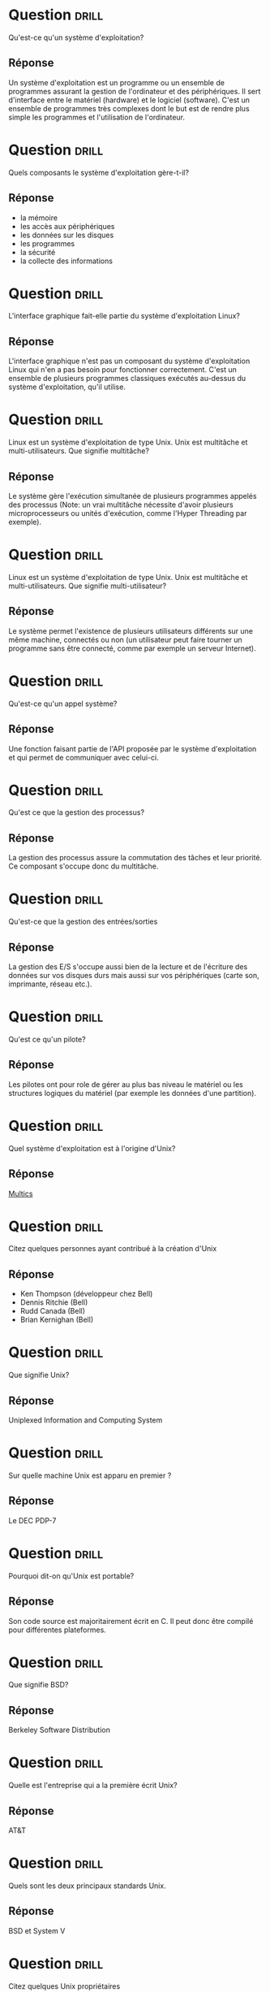 * Question                                                            :drill:
  :PROPERTIES:
  :ID:       BEC6BCCE-AA44-4D81-B0B5-D3F086DCFCF2
  :DRILL_LAST_INTERVAL: 0.0
  :DRILL_REPEATS_SINCE_FAIL: 1
  :DRILL_TOTAL_REPEATS: 3
  :DRILL_FAILURE_COUNT: 3
  :DRILL_AVERAGE_QUALITY: 1.0
  :DRILL_EASE: 2.5
  :DRILL_LAST_QUALITY: 1
  :DRILL_LAST_REVIEWED: [2018-06-01 Ven 01:27]
  :END:
Qu'est-ce qu'un système d'exploitation?

** Réponse

Un système d'exploitation est un programme ou un ensemble de programmes assurant 
la gestion de l'ordinateur et des périphériques. Il sert d'interface entre
 le matériel (hardware) et le logiciel (software). C'est un ensemble de programmes 
très complexes dont le but est de rendre plus simple les programmes et l'utilisation de l'ordinateur.


* Question                                                            :drill:
  :PROPERTIES:
  :ID:       858492C2-3186-4B89-9DCF-8B882B651775
  :DRILL_LAST_INTERVAL: 0.0
  :DRILL_REPEATS_SINCE_FAIL: 1
  :DRILL_TOTAL_REPEATS: 1
  :DRILL_FAILURE_COUNT: 1
  :DRILL_AVERAGE_QUALITY: 1.0
  :DRILL_EASE: 2.5
  :DRILL_LAST_QUALITY: 1
  :DRILL_LAST_REVIEWED: [2018-06-01 Ven 01:31]
  :END:
Quels composants le système d'exploitation gère-t-il?

** Réponse
- la mémoire
- les accès aux périphériques
- les données sur les disques
- les programmes
- la sécurité
- la collecte des informations

* Question                                                            :drill:
  SCHEDULED: <2018-06-05 Mar>
  :PROPERTIES:
  :ID:       14B17EE8-01AF-4C80-93B4-FB4727DF605D
  :DRILL_LAST_INTERVAL: 3.86
  :DRILL_REPEATS_SINCE_FAIL: 2
  :DRILL_TOTAL_REPEATS: 1
  :DRILL_FAILURE_COUNT: 0
  :DRILL_AVERAGE_QUALITY: 3.0
  :DRILL_EASE: 2.36
  :DRILL_LAST_QUALITY: 3
  :DRILL_LAST_REVIEWED: [2018-06-01 Ven 01:28]
  :END:
L'interface graphique fait-elle partie du système d'exploitation Linux?

** Réponse
L'interface graphique n'est pas un composant du système d'exploitation Linux qui n'en a pas besoin pour fonctionner
 correctement. C'est un ensemble de plusieurs programmes classiques exécutés au-dessus du système d'exploitation, qu'il utilise. 

* Question                                                            :drill:
  :PROPERTIES:
  :ID:       FD488284-D6A0-4D4E-9E5C-4361FADB71F6
  :DRILL_LAST_INTERVAL: 0.0
  :DRILL_REPEATS_SINCE_FAIL: 1
  :DRILL_TOTAL_REPEATS: 1
  :DRILL_FAILURE_COUNT: 1
  :DRILL_AVERAGE_QUALITY: 1.0
  :DRILL_EASE: 2.5
  :DRILL_LAST_QUALITY: 1
  :DRILL_LAST_REVIEWED: [2018-06-01 Ven 01:32]
  :END:
Linux est un système d'exploitation de type Unix. Unix est multitâche et multi-utilisateurs. Que signifie multitâche?

** Réponse
Le système gère l'exécution simultanée de plusieurs programmes appelés des processus (Note: un vrai multitâche 
nécessite d'avoir plusieurs microprocesseurs ou unités d'exécution, comme l'Hyper Threading par exemple).

* Question                                                            :drill:
  :PROPERTIES:
  :ID:       8F2D1236-F9A6-45BB-9867-6F6DBE5BFF8E
  :DRILL_LAST_INTERVAL: 0.0
  :DRILL_REPEATS_SINCE_FAIL: 1
  :DRILL_TOTAL_REPEATS: 1
  :DRILL_FAILURE_COUNT: 1
  :DRILL_AVERAGE_QUALITY: 2.0
  :DRILL_EASE: 2.5
  :DRILL_LAST_QUALITY: 2
  :DRILL_LAST_REVIEWED: [2018-06-01 Ven 01:29]
  :END:
Linux est un système d'exploitation de type Unix. Unix est multitâche et multi-utilisateurs. Que signifie multi-utilisateur?

** Réponse
Le système permet l'existence de plusieurs utilisateurs différents sur une même machine, connectés ou non
 (un utilisateur peut faire tourner un programme sans être connecté, comme par exemple un serveur Internet).

* Question                                                            :drill:
  :PROPERTIES:
  :ID:       D9CBE9F6-BD02-4807-B4C8-6812115E57DF
  :DRILL_LAST_INTERVAL: 0.0
  :DRILL_REPEATS_SINCE_FAIL: 1
  :DRILL_TOTAL_REPEATS: 1
  :DRILL_FAILURE_COUNT: 1
  :DRILL_AVERAGE_QUALITY: 1.0
  :DRILL_EASE: 2.5
  :DRILL_LAST_QUALITY: 1
  :DRILL_LAST_REVIEWED: [2018-06-01 Ven 01:32]
  :END:
Qu'est-ce qu'un appel système?

** Réponse
Une fonction faisant partie de l'API proposée par le système d'exploitation et qui permet de communiquer avec celui-ci. 


* Question                                                            :drill:
  :PROPERTIES:
  :ID:       044A6FCC-E0EA-4FE4-900D-39EFB8BFBAAB
  :DRILL_LAST_INTERVAL: 0.0
  :DRILL_REPEATS_SINCE_FAIL: 1
  :DRILL_TOTAL_REPEATS: 1
  :DRILL_FAILURE_COUNT: 1
  :DRILL_AVERAGE_QUALITY: 1.0
  :DRILL_EASE: 2.5
  :DRILL_LAST_QUALITY: 1
  :DRILL_LAST_REVIEWED: [2018-06-01 Ven 01:29]
  :END:
Qu'est ce que la gestion des processus?

** Réponse
La gestion des processus assure la commutation des tâches et leur priorité. Ce composant s'occupe donc du multitâche. 

* Question                                                            :drill:
  :PROPERTIES:
  :ID:       F87E54AC-34A1-406E-B163-2D3FDBB3EFBD
  :END:
Qu'est-ce que la gestion des entrées/sorties

** Réponse
La gestion des E/S s'occupe aussi bien de la lecture et de l'écriture des données sur vos disques durs mais aussi sur vos périphériques (carte son, imprimante, réseau etc.).

* Question                                                            :drill:
  :PROPERTIES:
  :ID:       A36E29BD-F64D-435F-B9CB-BD894C467863
  :END:
Qu'est ce qu'un pilote?

** Réponse
Les pilotes ont pour role de gérer au plus bas niveau le matériel ou les structures logiques du matériel (par exemple les données d'une partition).

* Question                                                            :drill:
  SCHEDULED: <2018-06-05 Mar>
  :PROPERTIES:
  :ID:       925012F0-A42D-4F66-8E2A-BEB5DB041352
  :DRILL_LAST_INTERVAL: 4.0
  :DRILL_REPEATS_SINCE_FAIL: 2
  :DRILL_TOTAL_REPEATS: 1
  :DRILL_FAILURE_COUNT: 0
  :DRILL_AVERAGE_QUALITY: 4.0
  :DRILL_EASE: 2.5
  :DRILL_LAST_QUALITY: 4
  :DRILL_LAST_REVIEWED: [2018-06-01 Ven 01:30]
  :END:
Quel système d'exploitation est à l'origine d'Unix?

** Réponse 
[[https://fr.wikipedia.org/wiki/Multics][Multics]]

* Question                                                            :drill:
  SCHEDULED: <2018-06-05 Mar>
  :PROPERTIES:
  :ID:       7855B568-0E41-4BAF-A41F-BB90AD10A621
  :DRILL_LAST_INTERVAL: 3.86
  :DRILL_REPEATS_SINCE_FAIL: 2
  :DRILL_TOTAL_REPEATS: 1
  :DRILL_FAILURE_COUNT: 0
  :DRILL_AVERAGE_QUALITY: 3.0
  :DRILL_EASE: 2.36
  :DRILL_LAST_QUALITY: 3
  :DRILL_LAST_REVIEWED: [2018-06-01 Ven 01:33]
  :END:
Citez quelques personnes ayant contribué à la création d'Unix

** Réponse
- Ken Thompson (développeur chez Bell)
- Dennis Ritchie (Bell)
- Rudd Canada (Bell)
- Brian Kernighan (Bell)


* Question                                                            :drill:
  :PROPERTIES:
  :ID:       EBB196F1-93EA-4EA8-999E-32971D93AB76
  :END:
Que signifie Unix?

** Réponse
Uniplexed Information and Computing System 

* Question                                                            :drill:
  :PROPERTIES:
  :ID:       EA1F9D8E-5CD0-46AE-88F4-6B9FBB3FC73F
  :DRILL_LAST_INTERVAL: 0.0
  :DRILL_REPEATS_SINCE_FAIL: 1
  :DRILL_TOTAL_REPEATS: 1
  :DRILL_FAILURE_COUNT: 1
  :DRILL_AVERAGE_QUALITY: 1.0
  :DRILL_EASE: 2.5
  :DRILL_LAST_QUALITY: 1
  :DRILL_LAST_REVIEWED: [2018-06-01 Ven 01:29]
  :END:
Sur quelle machine Unix est apparu en premier ?

** Réponse
Le DEC PDP-7

* Question                                                            :drill:
  SCHEDULED: <2018-06-05 Mar>
  :PROPERTIES:
  :ID:       FF842716-F15E-4272-8C83-C7AE6354370E
  :DRILL_LAST_INTERVAL: 3.86
  :DRILL_REPEATS_SINCE_FAIL: 2
  :DRILL_TOTAL_REPEATS: 1
  :DRILL_FAILURE_COUNT: 0
  :DRILL_AVERAGE_QUALITY: 3.0
  :DRILL_EASE: 2.36
  :DRILL_LAST_QUALITY: 3
  :DRILL_LAST_REVIEWED: [2018-06-01 Ven 01:29]
  :END:
Pourquoi dit-on qu'Unix est portable?

** Réponse
Son code source est majoritairement écrit en C. Il peut donc être compilé pour différentes plateformes.

* Question                                                            :drill:
  SCHEDULED: <2018-06-05 Mar>
  :PROPERTIES:
  :ID:       DDFDD967-DA2C-4434-B1B9-9CCCCE351A9E
  :DRILL_LAST_INTERVAL: 3.86
  :DRILL_REPEATS_SINCE_FAIL: 2
  :DRILL_TOTAL_REPEATS: 1
  :DRILL_FAILURE_COUNT: 0
  :DRILL_AVERAGE_QUALITY: 3.0
  :DRILL_EASE: 2.36
  :DRILL_LAST_QUALITY: 3
  :DRILL_LAST_REVIEWED: [2018-06-01 Ven 01:30]
  :END:
Que signifie BSD?

** Réponse
Berkeley Software Distribution

* Question                                                            :drill:
  SCHEDULED: <2018-06-05 Mar>
  :PROPERTIES:
  :ID:       8C8472EF-096D-48BE-9378-D12BA055C19D
  :DRILL_LAST_INTERVAL: 4.14
  :DRILL_REPEATS_SINCE_FAIL: 2
  :DRILL_TOTAL_REPEATS: 1
  :DRILL_FAILURE_COUNT: 0
  :DRILL_AVERAGE_QUALITY: 5.0
  :DRILL_EASE: 2.6
  :DRILL_LAST_QUALITY: 5
  :DRILL_LAST_REVIEWED: [2018-06-01 Ven 01:29]
  :END:
Quelle est l'entreprise qui a la première écrit Unix?

** Réponse
AT&T

* Question                                                            :drill:
  :PROPERTIES:
  :ID:       99E78937-61FB-42AB-84F4-DC912A6FB7F9
  :END:
Quels sont les deux principaux standards Unix.

** Réponse
BSD et System V

* Question                                                            :drill:
  :PROPERTIES:
  :ID:       FE464175-A255-492C-A8FE-45290400915A
  :DRILL_LAST_INTERVAL: 0.0
  :DRILL_REPEATS_SINCE_FAIL: 1
  :DRILL_TOTAL_REPEATS: 1
  :DRILL_FAILURE_COUNT: 1
  :DRILL_AVERAGE_QUALITY: 1.0
  :DRILL_EASE: 2.5
  :DRILL_LAST_QUALITY: 1
  :DRILL_LAST_REVIEWED: [2018-06-01 Ven 01:32]
  :END:
Citez quelques Unix propriétaires

** Réponse
Solaris, AIX, HP-UX, True64, SCO, Qnx, etc.


